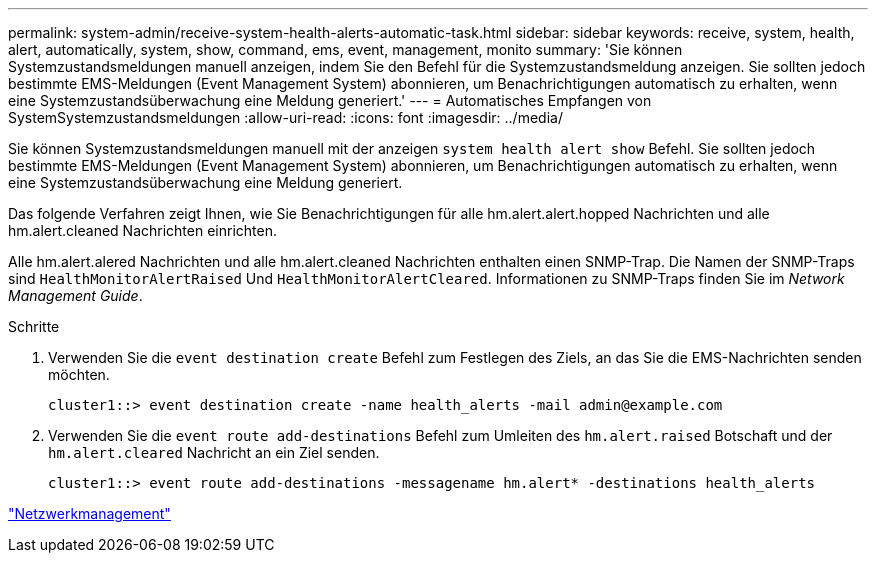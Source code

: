 ---
permalink: system-admin/receive-system-health-alerts-automatic-task.html 
sidebar: sidebar 
keywords: receive, system, health, alert, automatically, system, show, command, ems, event, management, monito 
summary: 'Sie können Systemzustandsmeldungen manuell anzeigen, indem Sie den Befehl für die Systemzustandsmeldung anzeigen. Sie sollten jedoch bestimmte EMS-Meldungen (Event Management System) abonnieren, um Benachrichtigungen automatisch zu erhalten, wenn eine Systemzustandsüberwachung eine Meldung generiert.' 
---
= Automatisches Empfangen von SystemSystemzustandsmeldungen
:allow-uri-read: 
:icons: font
:imagesdir: ../media/


[role="lead"]
Sie können Systemzustandsmeldungen manuell mit der anzeigen `system health alert show` Befehl. Sie sollten jedoch bestimmte EMS-Meldungen (Event Management System) abonnieren, um Benachrichtigungen automatisch zu erhalten, wenn eine Systemzustandsüberwachung eine Meldung generiert.

Das folgende Verfahren zeigt Ihnen, wie Sie Benachrichtigungen für alle hm.alert.alert.hopped Nachrichten und alle hm.alert.cleaned Nachrichten einrichten.

Alle hm.alert.alered Nachrichten und alle hm.alert.cleaned Nachrichten enthalten einen SNMP-Trap. Die Namen der SNMP-Traps sind `HealthMonitorAlertRaised` Und `HealthMonitorAlertCleared`. Informationen zu SNMP-Traps finden Sie im _Network Management Guide_.

.Schritte
. Verwenden Sie die `event destination create` Befehl zum Festlegen des Ziels, an das Sie die EMS-Nachrichten senden möchten.
+
[listing]
----
cluster1::> event destination create -name health_alerts -mail admin@example.com
----
. Verwenden Sie die `event route add-destinations` Befehl zum Umleiten des `hm.alert.raised` Botschaft und der `hm.alert.cleared` Nachricht an ein Ziel senden.
+
[listing]
----
cluster1::> event route add-destinations -messagename hm.alert* -destinations health_alerts
----


link:../networking/index.html["Netzwerkmanagement"]
